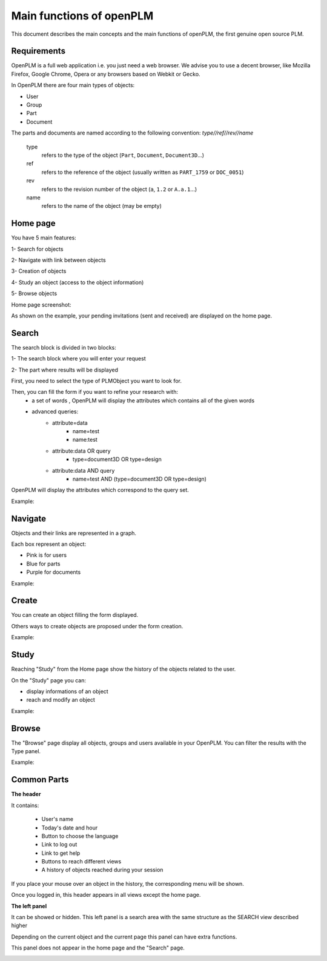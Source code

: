 ========================================================
Main functions of openPLM
========================================================


This document describes the main concepts and the main functions of openPLM,
the first genuine open source PLM.


Requirements
=============

OpenPLM is a full web application i.e. you just need a web browser.
We advise you to use a decent browser, like Mozilla Firefox, 
Google Chrome, Opera or any browsers based on Webkit or Gecko.

In OpenPLM there are four main types of objects:

* User

* Group

* Part

* Document

The parts and documents are named according to the following convention:
*type//ref//rev//name*

    type
        refers to the type of the object (``Part``, ``Document``, ``Document3D``...)

    ref
        refers to the reference of the object (usually written as ``PART_1759`` or ``DOC_0051``)

    rev
        refers to the revision number of the object (``a``, ``1.2`` or ``A.a.1``...)

    name
        refers to the name of the object (may be empty)


.. _func-home:

Home page
========================================================
You have 5 main features:

1- Search for objects 

2- Navigate with link between objects

3- Creation of objects

4- Study an object (access to the object information)

5- Browse objects

Home page screenshot:

.. image:: images/Capture_openPLM_home.png
   :width: 100%

As shown on the example, your pending invitations (sent and received) are displayed on the home page.


.. _func-search:

Search
========================================================
The search block is divided in two blocks:

1- The search block where you will enter your request

2- The part where results will be displayed

First, you need to select the type of PLMObject you want to look for.

Then, you can fill the form if you want to refine your research with:
 * a set of words , OpenPLM will display the attributes which contains all of the given words
 * advanced queries:
    * attribute=data 
        - name=test 
        - name:test
    * attribute:data OR query
        - type=document3D OR type=design
    * attribute:data AND query
        - name=test AND (type=document3D OR type=design)

OpenPLM will display the attributes which correspond to the query set.

Example:

.. image:: images/Capture_openPLM_search.png
   :width: 100%


Navigate
========================================================
Objects and their links are represented in a graph.

Each box represent an object:

* Pink is for users

* Blue for parts

* Purple for documents

Example:

.. image:: images/Capture_openPLM_navigate.png
   :width: 100%


Create
========================================================
You can create an object filling the form displayed.

Others ways to create objects are proposed under the form creation.

Example:

.. image:: images/Capture_openPLM_create.png
   :width: 100%


Study
========================================================
Reaching "Study" from the Home page show the history of the objects related to the user.

On the "Study" page you can:

* display informations of an object

* reach and modify an object

Example:

.. image:: images/Capture_openPLM_study.png
   :width: 100%


Browse
======================================================
The "Browse" page display all objects, groups and users available in your OpenPLM.
You can filter the results with the Type panel.

Example:

.. image:: images/Capture_openPLM_browse.png
   :width: 100%


Common Parts
=======================================================

**The header**

It contains:

    * User's name
    
    * Today's date and hour
    
    * Button to choose the language
    
    * Link to log out
    
    * Link to get help

    * Buttons to reach different views

    * A history of objects reached during your session

If you place your mouse over an object in the history, the corresponding menu will be shown.

Once you logged in, this header appears in all views except the home page.

.. image:: images/Capture_openPLM_header.png
   :width: 100%


**The left panel**

It can be showed or hidden. This left panel is a search
area with the same structure as the SEARCH view described higher

Depending on the current object and the current page this panel can have extra functions.

This panel does not appear in the home page and the "Search" page.

.. image:: images/Capture_openPLM_leftpanel.png
   :width: 100%

